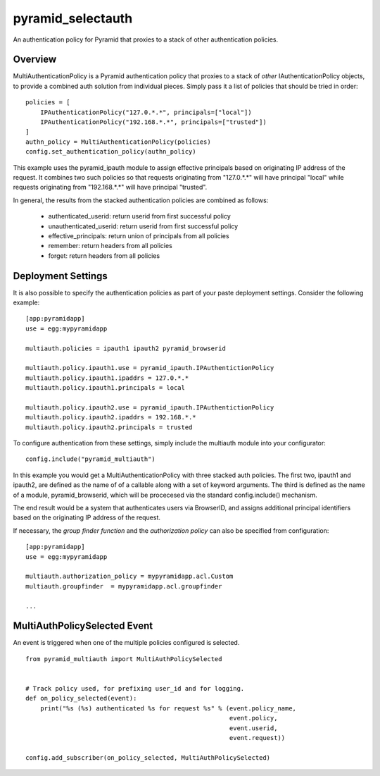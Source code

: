 ==================
pyramid_selectauth
==================

|pypi| |travis|

.. |pypi| image:: https://img.shields.io/pypi/v/pyramid_multiauth.svg
    :target: https://pypi.python.org/pypi/pyramid_multiauth

.. |travis| image:: https://travis-ci.org/mozilla-services/pyramid_multiauth.svg?branch=master
    :target: https://travis-ci.org/mozilla-services/pyramid_multiauth


An authentication policy for Pyramid that proxies to a stack of other
authentication policies.


Overview
========

MultiAuthenticationPolicy is a Pyramid authentication policy that proxies to
a stack of *other* IAuthenticationPolicy objects, to provide a combined auth
solution from individual pieces.  Simply pass it a list of policies that
should be tried in order::


    policies = [
        IPAuthenticationPolicy("127.0.*.*", principals=["local"])
        IPAuthenticationPolicy("192.168.*.*", principals=["trusted"])
    ]
    authn_policy = MultiAuthenticationPolicy(policies)
    config.set_authentication_policy(authn_policy)

This example uses the pyramid_ipauth module to assign effective principals
based on originating IP address of the request.  It combines two such
policies so that requests originating from "127.0.*.*" will have principal
"local" while requests originating from "192.168.*.*" will have principal
"trusted".

In general, the results from the stacked authentication policies are combined
as follows:

    * authenticated_userid:    return userid from first successful policy
    * unauthenticated_userid:  return userid from first successful policy
    * effective_principals:    return union of principals from all policies
    * remember:                return headers from all policies
    * forget:                  return headers from all policies


Deployment Settings
===================

It is also possible to specify the authentication policies as part of your
paste deployment settings.  Consider the following example::

    [app:pyramidapp]
    use = egg:mypyramidapp

    multiauth.policies = ipauth1 ipauth2 pyramid_browserid

    multiauth.policy.ipauth1.use = pyramid_ipauth.IPAuthentictionPolicy
    multiauth.policy.ipauth1.ipaddrs = 127.0.*.*
    multiauth.policy.ipauth1.principals = local

    multiauth.policy.ipauth2.use = pyramid_ipauth.IPAuthentictionPolicy
    multiauth.policy.ipauth2.ipaddrs = 192.168.*.*
    multiauth.policy.ipauth2.principals = trusted

To configure authentication from these settings, simply include the multiauth
module into your configurator::

    config.include("pyramid_multiauth")

In this example you would get a MultiAuthenticationPolicy with three stacked
auth policies.  The first two, ipauth1 and ipauth2, are defined as the name of
of a callable along with a set of keyword arguments.  The third is defined as
the name of a module, pyramid_browserid, which will be procecesed via the
standard config.include() mechanism.

The end result would be a system that authenticates users via BrowserID, and
assigns additional principal identifiers based on the originating IP address
of the request.

If necessary, the *group finder function* and the *authorization policy* can
also be specified from configuration::

    [app:pyramidapp]
    use = egg:mypyramidapp

    multiauth.authorization_policy = mypyramidapp.acl.Custom
    multiauth.groupfinder  = mypyramidapp.acl.groupfinder

    ...


MultiAuthPolicySelected Event
=============================

An event is triggered when one of the multiple policies configured is selected.

::

    from pyramid_multiauth import MultiAuthPolicySelected


    # Track policy used, for prefixing user_id and for logging.
    def on_policy_selected(event):
        print("%s (%s) authenticated %s for request %s" % (event.policy_name,
                                                           event.policy,
                                                           event.userid,
                                                           event.request))

    config.add_subscriber(on_policy_selected, MultiAuthPolicySelected)
